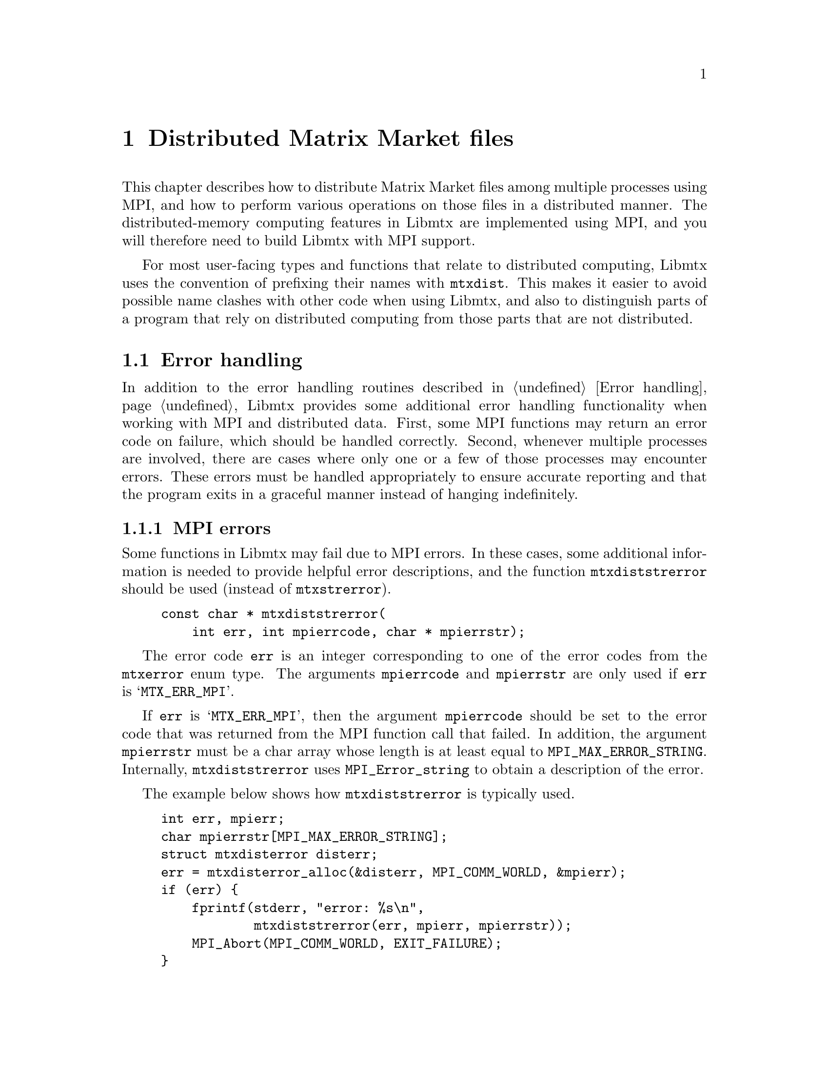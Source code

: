 @c This file is part of Libmtx.
@c Copyright (C) 2022 James D. Trotter
@c
@c Libmtx is free software: you can redistribute it and/or modify it
@c under the terms of the GNU General Public License as published by
@c the Free Software Foundation, either version 3 of the License, or
@c (at your option) any later version.
@c
@c Libmtx is distributed in the hope that it will be useful, but
@c WITHOUT ANY WARRANTY; without even the implied warranty of
@c MERCHANTABILITY or FITNESS FOR A PARTICULAR PURPOSE.  See the GNU
@c General Public License for more details.
@c
@c You should have received a copy of the GNU General Public License
@c along with Libmtx.  If not, see <https://www.gnu.org/licenses/>.
@c
@c Authors: James D. Trotter <james@simula.no>
@c Last modified: 2022-01-07
@c
@c Libmtx User Guide: Distributed Matrix Market files.

@node Distributed Matrix Market files
@chapter Distributed Matrix Market files

This chapter describes how to distribute Matrix Market files among
multiple processes using MPI, and how to perform various operations on
those files in a distributed manner. The distributed-memory computing
features in Libmtx are implemented using MPI, and you will therefore
need to build Libmtx with MPI support.

For most user-facing types and functions that relate to distributed
computing, Libmtx uses the convention of prefixing their names with
@code{mtxdist}. This makes it easier to avoid possible name clashes
with other code when using Libmtx, and also to distinguish parts of a
program that rely on distributed computing from those parts that are
not distributed.

@menu
* Error handling: Error handling for distributed Matrix Market files.
  How to handle errors when using Libmtx for distributed computing.
* Data structures: Data structures for distributed Matrix Market files.
  Basic data structures for representing distributed @file{mtx} files.
* Creating distributed Matrix Market files::
  How to create distributed @file{mtx} files.
* Converting to and from Matrix Market files::
  Functions for converting from @file{mtx} files to distributed
  @file{mtx} files and vice versa.
* Reading and writing distributed Matrix Market files::
  Functions for reading from and writing to files in Matrix Market
  format.
* Transposing, sorting and partitioning: Other operations on distributed Matrix Market files.
  How to transpose, sort and partition distributed @file{mtx} files.
@end menu


@node Error handling for distributed Matrix Market files
@section Error handling
@cindex error handling
In addition to the error handling routines described in @ref{Error
handling}, Libmtx provides some additional error handling
functionality when working with MPI and distributed data. First, some
MPI functions may return an error code on failure, which should be
handled correctly. Second, whenever multiple processes are involved,
there are cases where only one or a few of those processes may
encounter errors. These errors must be handled appropriately to ensure
accurate reporting and that the program exits in a graceful manner
instead of hanging indefinitely.

@subsection MPI errors
@findex mtxdiststrerror
Some functions in Libmtx may fail due to MPI errors. In these cases,
some additional information is needed to provide helpful error
descriptions, and the function @code{mtxdiststrerror} should be used
(instead of @code{mtxstrerror}).
@example
@code{const char * mtxdiststrerror(
    int err, int mpierrcode, char * mpierrstr);}
@end example
The error code @code{err} is an integer corresponding to one of the
error codes from the @code{mtxerror} enum type. The arguments
@code{mpierrcode} and @code{mpierrstr} are only used if @code{err} is
@samp{MTX_ERR_MPI}.

@findex MPI_Error_string
@cindex @code{MPI_MAX_ERROR_STRING}
If @code{err} is @samp{MTX_ERR_MPI}, then the argument
@code{mpierrcode} should be set to the error code that was returned
from the MPI function call that failed. In addition, the argument
@code{mpierrstr} must be a char array whose length is at least equal
to @code{MPI_MAX_ERROR_STRING}. Internally, @code{mtxdiststrerror}
uses @code{MPI_Error_string} to obtain a description of the error.

The example below shows how @code{mtxdiststrerror} is typically used.
@example
@code{int err, mpierr;
char mpierrstr[MPI_MAX_ERROR_STRING];
struct mtxdisterror disterr;
err = mtxdisterror_alloc(&disterr, MPI_COMM_WORLD, &mpierr);
if (err) @{
    fprintf(stderr, "error: %s\n",
            mtxdiststrerror(err, mpierr, mpierrstr));
    MPI_Abort(MPI_COMM_WORLD, EXIT_FAILURE);
@}}
@end example
If @code{mtxdisterror_alloc} returns @samp{MTX_ERR_MPI} and
@code{mpierr} is set to @samp{MPI_ERR_COMM}, then the following
message will be printed:
@example
@code{error: MPI_ERR_COMM: invalid communicator}
@end example

@node Distributed error handling
@subsection Distributed error handling
@tindex struct mtxdisterror
To more easily handle errors in cases where one or more processes may
fail, Libmtx uses the data type @code{struct mtxdisterror}. Most of
the functions in Libmtx that involve distributed computing take an
additional argument of type @code{struct mtxdisterror} to provide
robust error handling in these cases.

@findex mtxdisterror_alloc
To use @code{struct mtxdisterror}, one must first allocate storage
using @code{mtxdisterror_alloc}.
@example
@code{int mtxdisterror_alloc(
    struct mtxdisterror * disterr,
    MPI_Comm comm,
    int * mpierrcode);}
@end example
An example of this was already shown in the previous section.

@findex mtxdisterror_free
Note that the storage allocated for @code{mtxdisterror} should be
freed by calling @code{mtxdisterror_free}.
@example
@code{void mtxdisterror_free(struct mtxdisterror * disterr);}
@end example

@findex mtxdisterror_description
If an error occurs, then a description of the error can be obtained by
calling @code{mtxdisterror_description}.
@example
@code{char * mtxdisterror_description(struct mtxdisterror * disterr);}
@end example
Note that if @code{mtxdisterror_description} is called more than once,
the pointer that was returned from the previous call will no longer be
valid and using it will result in a use-after-free error.

@findex mtxdisterror_allreduce
Finally, the function @code{mtxdisterror_allreduce} can be used to
communicate error status among multiple processes.
@example
@code{int mtxdisterror_allreduce(struct mtxdisterror * disterr, int err);}
@end example
More specifically, @code{mtxdisterror_allreduce} performs a collective
reduction on error codes provided by each MPI process in the
communicator used by @code{disterr}. This is the same MPI communicator
that was provided as the @code{comm} argument to
@code{mtxdisterror_alloc}.

Because @code{mtxdisterror_allreduce} is a collective operation, it
must be performed by every process in the communicator of
@code{disterr}. Otherwise, the program may hang indefinitely.

Each process gathers the error code and rank of every other process.
If the error code of each and every process is @samp{MTX_SUCCESS},
then @code{mtxdisterror_allreduce} returns
@samp{MTX_SUCCESS}. Otherwise, @samp{MTX_ERR_MPI_COLLECTIVE} is
returned.  Moreover, the rank and error code of each process is stored
in @code{disterr}.

If the error code @code{err} is @samp{MTX_ERR_MPI_COLLECTIVE}, then it
is assumed that a reduction has already been performed, and
@code{mtxdisterror_allreduce} returns immediately with
@samp{MTX_ERR_MPI_COLLETIVE}. As a result, if any process calls
@code{mtxdisterror_allreduce} with @code{err} set to
@samp{MTX_ERR_MPI_COLLETIVE}, then every other process in the
communicator must also set @code{err} to
@samp{MTX_ERR_MPI_COLLECTIVE}, or else the program may hang
indefinitely.

The following example shows how @code{mtxdisterror_allreduce} is used.
@example
@code{int err;
struct mtxdisterror disterr;
err = mtxdisterror_alloc(&disterr, MPI_COMM_WORLD);
if (err)
    MPI_Abort(MPI_COMM_WORLD, EXIT_FAILURE);

// Get the MPI rank of the current process.
// Perform an all-reduction on the error code from
// MPI_Comm_rank, so that if any process fails,
// then we can exit gracefully.
int comm_err, rank;
err = MPI_Comm_rank(MPI_COMM_WORLD, &rank);
comm_err = mtxdisterror_allreduce(&disterr, err);
if (comm_err)
    return comm_err;

...}
@end example


@node Data structures for distributed Matrix Market files
@section Data structures
@tindex struct mtxdistfile
The file @file{libmtx/mtxfile/mtxdistfile.h} defines the type
@code{struct mtxdistfile}, which is used to represent a Matrix Market
file distributed among one or more MPI processes. Conceptually,
processes are arranged as a one-dimensional linear array. Furthermore,
the data is also arranged as a one-dimensional linear array, which is
then distributed among the processes of the communicator
@code{comm}. The definition of the @code{mtxdistfile} struct is shown
below.
@example
@code{struct mtxdistfile @{
    MPI_Comm comm;
    int comm_size;
    int rank;
    struct mtxpartition partition;
    struct mtxfileheader header;
    struct mtxfilecomments comments;
    struct mtxfilesize size;
    enum mtxprecision precision;
    union mtxfiledata data;
@};}
@end example
The first three struct members contain some information about the
group of processes sharing the distributed Matrix Market file,
including their MPI communicator (@code{comm}), the number of
processes (@code{comm_size}) and the rank of the current process
(@code{rank}).

Next, the struct member @code{partition} defines a partitioning of all
the data lines in the underlying Matrix Market file. This is used to
determine which parts of the Matrix Market file belong to which
processes in the communicator.

Thereafter, follows the header line, comments, size line and the
chosen precision, all of which must be identical on every process in
the communicator. The final struct member, @code{data}, is used to
store those data lines of the Matrix Market file that reside on the
current process.

@node Creating distributed Matrix Market files
@section Creating distributed Matrix Market files
@findex mtxdistfile_free
Constructing distributed Matrix Market files works in much the same
way as the non-distributed case, which was described in @ref{Creating
Matrix Market files}. First of all, @code{mtxdistfile_free} is used to
free storage that is allocated when creating a distributed Matrix
Market file.
@example
@code{void mtxdistfile_free(struct mtxdistfile * mtxdistfile);}
@end example

@findex mtxdistfile_alloc
To allocate storage for a distributed Matrix Market file with the
given header line, comment lines, size line and precision, use
@code{mtxdistfile_alloc}.
@example
@code{int mtxdistfile_alloc(
    struct mtxdistfile * mtxdistfile,
    const struct mtxfileheader * header,
    const struct mtxfilecomments * comments,
    const struct mtxfilesize * size,
    enum mtxprecision precision,
    const struct mtxpartition * partition,
    MPI_Comm comm,
    struct mtxdisterror * disterr);}
@end example
@code{comments} may be @samp{NULL}, in which case it is ignored.

@code{partition} must be a partitioning of a finite set whose size
equals the number of data lines in the underlying Matrix Market file
(i.e., @samp{size->num_nonzeros} if @code{header->format} is
@samp{mtxfile_coordinate}, or @samp{size->num_rows*size->num_columns}
or @samp{size->num_rows} if @code{header->format} is
@samp{mtxfile_array} and @code{header->object} is
@samp{mtxfile_matrix} or @samp{mtxfile_vector}, respectively). Also,
the number of parts in the partition is at most the number of MPI
processes in the communicator @code{comm}.

Finally, @code{comm} must be the same MPI communicator that was used
to create @code{disterr}.

@findex mtxdistfile_alloc_copy
@findex mtxdistfile_init_copy
To allocate storage for a copy of an existing @code{mtxdistfile}, the
function @code{mtxdistfile_alloc_copy} is used. This function does not
initialise the underlying matrix or vector values. If the matrix or
vector values should also be copied, then @code{mtxdistfile_init_copy}
is used.
@example
@code{int mtxdistfile_alloc_copy(
    struct mtxdistfile * dst,
    const struct mtxdistfile * src,
    struct mtxdisterror * disterr);

int mtxdistfile_init_copy(
    struct mtxdistfile * dst,
    const struct mtxdistfile * src,
    struct mtxdisterror * disterr);}
@end example

@node Creating distributed Matrix Market files in array format
@subsection Creating distributed @file{mtx} files in array format
@findex mtxdistfile_alloc_matrix_array
@findex mtxdistfile_alloc_vector_array
The functions @code{mtxdistfile_alloc_matrix_array} and
@code{mtxdistfile_alloc_vector_array} are used to allocate distributed
matrices and vectors in array format.
@example
@code{int mtxdistfile_alloc_matrix_array(
    struct mtxdistfile * mtxdistfile,
    enum mtxfilefield field,
    enum mtxfilesymmetry symmetry,
    enum mtxprecision precision,
    int num_rows, int num_columns,
    const struct mtxpartition * partition,
    MPI_Comm comm,
    struct mtxdisterror * disterr);

int mtxdistfile_alloc_vector_array(
    struct mtxdistfile * mtxdistfile,
    enum mtxfilefield field,
    enum mtxprecision precision,
    int num_rows,
    const struct mtxpartition * partition,
    MPI_Comm comm,
    struct mtxdisterror * disterr);}
@end example
@code{field} must be @samp{mtxfile_real}, @samp{mtxfile_complex} or
@samp{mtxfile_integer}. Moreover, @code{field} and @code{precision}
must be the same on every process in the MPI communicator. Likewise,
@code{num_rows} and @code{num_columns} specify the total number of
rows and columns in the distributed matrix or vector, and must
therefore be the same on every process.

The above functions allocate storage, but they do not initialise the
underlying matrix or vector values. It is therefore up to the user to
initialise these values.

@findex mtxdistfile_init_@var{object}_array_@var{field}_@var{precision}
If the matrix or vector values are already known, then the functions
@code{mtxdistfile_init_@var{object}_array_@var{field}_@var{precision}}
can be used to allocate storage and initialise values. Here
@code{@var{object}}, @code{@var{field}} and @code{@var{precision}}
correspond to the desired object (@samp{matrix} or @samp{vector}),
field (@samp{real}, @samp{complex} or @samp{integer}), and precision
(@samp{single} or @samp{double}). For example, for a distributed
matrix in array format with real, single precision coefficients, the
function @code{mtxdistfile_init_matrix_array_real_single} is used, as
shown below.
@example
@code{int mtxdistfile_init_matrix_array_real_single(
    struct mtxdistfile * mtxdistfile,
    enum mtxfilesymmetry symmetry,
    int num_rows, int num_columns,
    const float * data,
    const struct mtxpartition * partition,
    MPI_Comm comm,
    struct mtxdisterror * disterr);}
@end example
The corresponding function for a vector is
@code{mtxdistfile_init_vector_array_real_single}.
@example
@code{int mtxdistfile_init_vector_array_real_single(
    struct mtxdistfile * mtxdistfile,
    int num_rows,
    const float * data,
    const struct mtxpartition * partition,
    MPI_Comm comm,
    struct mtxdisterror * disterr);}
@end example

@node Creating distributed Matrix Market files in coordinate format
@subsection Creating distributed @file{mtx} files in coordinate format
@findex mtxdistfile_alloc_matrix_coordinate
@findex mtxdistfile_alloc_vector_coordinate
Matrices and vectors in coordinate format are created in a similar way
to what was shown in the previous section. The functions
@code{mtxdistfile_alloc_matrix_coordinate} and
@code{mtxdistfile_alloc_vector_coordinate} can be used to allocate
distributed matrices and vectors in coordinate format.
@example
@code{int mtxdistfile_alloc_matrix_coordinate(
    struct mtxdistfile * mtxdistfile,
    enum mtxfilefield field,
    enum mtxfilesymmetry symmetry,
    enum mtxprecision precision,
    int num_rows, int num_columns, int64_t num_nonzeros,
    const struct mtxpartition * partition,
    MPI_Comm comm,
    struct mtxdisterror * disterr);

int mtxdistfile_alloc_vector_coordinate(
    struct mtxdistfile * mtxdistfile,
    enum mtxfilefield field,
    enum mtxprecision precision,
    int num_rows, int64_t num_nonzeros,
    const struct mtxpartition * partition,
    MPI_Comm comm,
    struct mtxdisterror * disterr);}
@end example
The main differences compared to array formats are: @code{field} is
allowed to be @samp{mtxfile_pattern}, and an additional argument
(@code{num_nonzeros}) is needed to specify the number of (nonzero)
matrix or vector entries. Note that @code{num_nonzeros} is the total
number of nonzeros in the distributed Matrix Market file, and every
process must specify the same value for this argument. The number of
nonzeros that will reside on each process is determined by
@code{partition}. This argument is used to give a partitioning of a
set of size @code{num_nonzeros} into a number of parts, such that
there is at most one part per process in the MPI communicator
@code{comm}.

@findex mtxdistfile_init_@var{object}_coordinate_@var{field}_@var{precision}
The above functions allocate storage, but they do not initialise the
underlying matrix or vector values. It is therefore up to the user to
initialise these values. Alternatively, if the matrix or vector values
are readily available, then the functions
@code{mtxdistfile_init_@var{object}_coordinate_@var{field}_@var{precision}}
can be used to allocate storage and initialise the matrix or vector
values at the same time. As before, @code{@var{object}},
@code{@var{field}} and @code{@var{precision}} correspond to the
desired object (@samp{matrix} or @samp{vector}), field (@samp{real},
@samp{complex}, @samp{integer} or @samp{pattern}), and precision
(@samp{single} or @samp{double}). For example, for a distributed
matrix in coordinate format with real, single precision coefficients,
the function @code{mtxdistfile_init_matrix_coordinate_real_single} is
used, as shown below.
@example
@code{int mtxdistfile_init_matrix_coordinate_real_single(
    struct mtxdistfile * mtxdistfile,
    enum mtxfilesymmetry symmetry,
    int num_rows, int num_columns, int64_t num_nonzeros,
    const struct mtxfile_matrix_coordinate_real_single * data,
    const struct mtxpartition * partition,
    MPI_Comm comm,
    struct mtxdisterror * disterr);}
@end example
In the case of a vector, the corresponding function is
@code{mtxdistfile_init_vector_coordinate_real_single}.
@example
@code{int mtxdistfile_init_vector_coordinate_real_single(
    struct mtxdistfile * mtxdistfile,
    int num_rows, int64_t num_nonzeros,
    const struct mtxfile_vector_coordinate_real_single * data,
    const struct mtxpartition * partition,
    MPI_Comm comm,
    struct mtxdisterror * disterr);}
@end example


@node Setting matrix or vector values for distributed Matrix Market files
@subsection Setting matrix or vector values
@findex mtxdistfile_set_constant_@var{field}_@var{precision}
For convenience, the functions
@code{mtxdistfile_set_constant_@var{field}_@var{precision}} are
provided to initialise every value of a distributed matrix or vector
to the same constant. Here @code{@var{field}} and
@code{@var{precision}} should match the field (@samp{real},
@samp{complex}, @samp{integer} or @samp{patter}) and precision
(@samp{single} or @samp{double}) of @code{mtxdistfile}.
@example
@code{int mtxdistfile_set_constant_real_single(
    struct mtxdistfile * mtxdistfile, float a,
    struct mtxdisterror * disterr);

int mtxdistfile_set_constant_real_double(
    struct mtxdistfile * mtxdistfile, double a,
    struct mtxdisterror * disterr);

int mtxdistfile_set_constant_complex_single(
    struct mtxdistfile * mtxdistfile, float a[2],
    struct mtxdisterror * disterr);

int mtxdistfile_set_constant_complex_double(
    struct mtxdistfile * mtxdistfile, double a[2],
    struct mtxdisterror * disterr);

int mtxdistfile_set_constant_integer_single(
    struct mtxdistfile * mtxdistfile, int32_t a,
    struct mtxdisterror * disterr);

int mtxdistfile_set_constant_integer_double(
    struct mtxdistfile * mtxdistfile, int64_t a,
    struct mtxdisterror * disterr);}
@end example

@node Converting to and from Matrix Market files
@section Converting to and from Matrix Market files
This section describes how to convert a Matrix Market file that
resides on a single process to a Matrix Market file that is
distributed among multiple processes.

@findex mtxdistfile_from_mtxfile
The function @code{mtxdistfile_from_mtxfile} takes a Matrix Market
file stored on a single root process and partitions and distributes
the underlying matrix or vector among processes in a communicator.
@example
@code{int mtxdistfile_from_mtxfile(
    struct mtxdistfile * dst,
    const struct mtxfile * src,
    const struct mtxpartition * datapart,
    MPI_Comm comm, int root,
    struct mtxdisterror * disterr);}
@end example
@noindent
The Matrix Market file @code{src} is distributed by first broadcasting
the header line and precision from the root process to the other
processes. Next, the number of matrix or vector elements to send to
each process is determined and data is distributed accordingly.

The argument @code{datapart} must partition the data lines (nonzeros)
of the Matrix Market file, and @code{datapart->size} must therefore be
equal to the number of data lines in @code{src}. The partition must
consist of at most one part for each MPI process in the communicator
@code{comm}. If @code{datapart} is @samp{NULL}, then data lines are
partitioned into contiguous blocks of equal size by default.

This function performs collective communication and therefore requires
every process in the communicator to perform matching calls to the
function.

@findex mtxdistfile_to_mtxfile
The function @code{mtxdistfile_to_mtxfile} gathers a distributed
Matrix Market file onto a single, root process, creating a regular,
non-distributed Matrix Market file on that process.
@example
@code{int mtxdistfile_to_mtxfile(
    struct mtxfile * dst,
    const struct mtxdistfile * src,
    int root,
    struct mtxdisterror * disterr);}
@end example
The resulting Matrix Market file @code{dst} is only allocated on the
process @code{root}, and so only this process should call
@code{mtxfile_free} to free the allocated storage.


@node Reading and writing distributed Matrix Market files
@section Reading and writing distributed Matrix Market files
This section explains how to read from and write to files in the
Matrix Market format whenever data is distributed among multiple MPI
processes.

@cindex collective I/O
@cindex distributed I/O
@cindex parallel I/O
@cindex file-per-process
@cindex shared file
In the case of reading or writing a distributed matrix or vector in
Matrix Market format, there are essentially two options. The first
option is the @dfn{file-per-process} model, where each process uses
its own file to read or write its part of the matrix or vector. The
second option is the @dfn{shared file} model, where processes send or
receive their data to or from a single root process, and the root
process uses a single, shared file to read or write data.

Each of the I/O models mentioned above have advantages and
disadvantages. The file-per-process model allows processes to read or
write their data in parallel, and may therefore be much
faster. However, when a large number of MPI processes are involved,
there will also be many files. It is often more difficult for the user
to manage multiple files. Furthermore, it also results in significant
overhead due to the file system's handling of metadata associated with
each file. The shared file model, on the other hand, produces only a
single file.  This can be much simpler to deal with and there is no
overhead associated with metadata beyond that one file. Unfortunately,
the I/O performance can be severely limiting due to the fact that only
a single process is responsible for reading from or writing to the
file.

@cindex MPI-IO
@cindex HDF5
Note that when using a very large number of MPI processes and very
large files, a high-performance I/O library such as MPI-IO
(@ref{W. Gropp@comma{} E. Lusk and R. Thakur (1999)}) or HDF5
(@ref{HDF5}) may be a better alternative. However, this is not
currently supported in Libmtx.

@node Reading distributed Matrix Market files
@subsection Reading distributed Matrix Market files
@findex mtxdistfile_fread_shared
To read an @file{mtx} file from a @code{FILE} stream, partition the
data and distribute it among MPI processes in a communicator based on
the shared file model, use @code{mtxdistfile_fread_shared}:
@example
@code{int mtxdistfile_fread_shared(
    struct mtxdistfile * mtxdistfile,
    enum mtxprecision precision,
    FILE * f,
    int * lines_read, int64_t * bytes_read,
    size_t line_max, char * linebuf,
    MPI_Comm comm,
    struct mtxdisterror * disterr);}
@end example
For the most part, @code{mtxdistfile_fread_shared} works just like
@code{mtxfile_fread} (see @ref{Reading and writing Matrix Market
files}). If successful, @samp{MTX_SUCCESS} is returned, and
@code{mtxdistfile} will contain the distributed Matrix Market
file. The user is responsible for calling @code{mtxdistfile_free} to
free any storage allocated by @code{mtxdistfile_fread_shared}. If
@code{mtxdistfile_fread_shared} fails, an error code is returned and
@code{lines_read} and @code{bytes_read} are used to indicate the line
number and byte of the Matrix Market file where an error was
encountered. @code{lines_read} and @code{bytes_read} are ignored if
they are set to @samp{NULL}.

@cindex sysconf
@cindex _SC_LINE_MAX
Moreover, @code{precision} is used to choose the precision for storing
the values of matrix or vector entries, as described in
@ref{Precision}. If @code{linebuf} is not @samp{NULL}, then it must
point to an array that can hold a null-terminated string whose length
(including the terminating null-character) is at most @code{line_max}.
This buffer is used for reading lines from the stream. Otherwise, if
@code{linebuf} is @samp{NULL}, then a temporary buffer is allocated
and used, and the maximum line length is determined by calling
@code{sysconf()} with @code{_SC_LINE_MAX}.

Only a single root process will read from the specified stream. The
data is partitioned into equal-sized parts for each process. For
matrices and vectors in coordinate format, the total number of data
lines is evenly distributed among processes. Otherwise, the rows are
evenly distributed among processes.

The file is read one part at a time, which is then sent to the owning
process. This avoids reading the entire file into the memory of the
root process at once, which would severely limit the size of files
that could be read.

This function performs collective communication and therefore requires
every process in the communicator to perform matching calls to the
function.


@cindex zlib
@cindex gzip compression
@findex mtxdistfile_gzread_shared
If Libmtx is built with zlib support, then @code{mtxdistfile_gzread_shared}
can be used to read gzip-compressed @file{mtx} files. The data is
partitioned and distributed among MPI processes in the same way as
with @code{mtxdistfile_fread_shared}.
@example
@code{int mtxdistfile_gzread_shared(
    struct mtxdistfile * mtxdistfile,
    enum mtxprecision precision,
    gzFile f,
    int * lines_read, int64_t * bytes_read,
    size_t line_max, char * linebuf,
    MPI_Comm comm,
    struct mtxdisterror * disterr);}
@end example

@findex mtxdistfile_read_shared
For convenience, the function @code{mtxdistfile_read_shared} can be used to
read an @file{mtx} file from a given path.
@example
@code{int mtxdistfile_read_shared(
    struct mtxdistfile * mtxdistfile,
    enum mtxprecision precision,
    const char * path,
    bool gzip,
    int * lines_read, int64_t * bytes_read,
    MPI_Comm comm,
    struct mtxdisterror * disterr);}
@end example
The file is assumed to be gzip-compressed if @code{gzip} is
@samp{true}, and uncompressed otherwise. If @code{path} is @samp{-},
then the standard input stream is used.

@node Writing distributed Matrix Market files
@subsection Writing distributed Matrix Market files
@findex mtxdistfile_fwrite
To write a distributed @file{mtx} file to a @code{FILE} stream using
the file-per-process model, use @code{mtxdistfile_fwrite}:
@example
@code{int mtxdistfile_fwrite(
    const struct mtxdistfile * mtxdistfile,
    FILE * f,
    const char * fmt,
    int64_t * bytes_written,
    bool sequential,
    struct mtxdisterror * disterr);}
@end example
Here, @code{f} should point to a different stream on every process.
The processes involved are those from the MPI communicator
@code{mtxdistfile->comm}. If successful, @samp{MTX_SUCCESS} is
returned, and each process wrote its part of the matrix or vector to
its stream. Moreover, if @code{bytes_written} is not @samp{NULL}, then
it is used to return the number of bytes written to the stream by the
current process.

The @code{fmt} argument may optionally be used to specify a format
string for outputting numerical values, in the same way as with
@code{mtxfile_write} (see @ref{Writing Matrix Market files}).

If @code{sequential} is @samp{true}, then output is performed in
sequence by MPI processes in the communicator. (A barrier is used
between outputting each part of the Matrix Market file.)  This can
sometimes be useful for debugging, to make it more likely that
processes write their data in order without interfering with each
other. However, there is no guarantee that the output will appear in
the correct order when writing to a shared stream (e.g., standard
output). Therefore, if a guaranteed correct order of output is needed,
@code{mtxdistfile_fwrite_shared} should be used instead.

@findex mtxdistfile_fwrite_shared
The function @code{mtxdistfile_fwrite_shared} uses a shared file model
to write a distributed matrix or vector to a single stream shared by
every process in a communicator.
@example
@code{int mtxdistfile_fwrite_shared(
    const struct mtxdistfile * mtxdistfile,
    FILE * f,
    const char * fmt,
    int64_t * bytes_written,
    int root,
    struct mtxdisterror * disterr);}
@end example
If @code{bytes_written} is not @samp{NULL}, then it is used to return
the total number of bytes written to the stream for all parts of the
distributed matrix or vector.

Note that only the specified @code{root} process will write anything
to the stream. Other processes therefore send their part of the
distributed Matrix Market file to the root process for writing.

This function performs collective communication and therefore
requires every process in the communicator to perform matching
calls to the function.


@findex mtxdistfile_gzwrite
@findex mtxdistfile_gzwrite_shared
If Libmtx is built with zlib support, then @code{mtxdistfile_gzwrite}
and @code{mtxdistfile_gzwrite_shared} can be used to write
gzip-compressed @file{mtx} files using the file-per-process and shared
file models, respectively.
@example
@code{int mtxdistfile_fwrite(
    const struct mtxdistfile * mtxdistfile,
    gzFile f,
    const char * fmt,
    int64_t * bytes_written,
    bool sequential,
    struct mtxdisterror * disterr);

int mtxdistfile_fwrite_shared(
    const struct mtxdistfile * mtxdistfile,
    gzFile f,
    const char * fmt,
    int64_t * bytes_written,
    int root,
    struct mtxdisterror * disterr);}
@end example

@findex mtxdistfile_write
@findex mtxdistfile_write_shared
For convenience, the functions @code{mtxdistfile_write} and
@code{mtxdistfile_write_shared} can be used to write a distributed
@file{mtx} file to given paths.
@example
@code{int mtxdistfile_write(
    const struct mtxdistfile * mtxdistfile,
    const char * path,
    bool gzip,
    const char * fmt,
    int64_t * bytes_written,
    bool sequential,
    struct mtxdisterror * disterr);

int mtxdistfile_write_shared(
    const struct mtxdistfile * mtxdistfile,
    const char * path,
    bool gzip,
    const char * fmt,
    int64_t * bytes_written,
    int root,
    struct mtxdisterror * disterr);}
@end example
In the case of @code{mtxdistfile_write}, @code{path} must be a unique
path for each process, whereas for @code{mtxdistfile_write_shared},
the @code{path} argument is only used on the root process.

The files are written as gzip-compressed streams if @code{gzip} is
@samp{true}, and uncompressed otherwise. If @code{path} is @samp{-},
then the standard output stream is used.


@node Other operations on distributed Matrix Market files
@section Transposing, sorting and partitioning
This section describes various operations that can be performed on
distributed Matrix Market files, such as transposing matrices, as well
as sorting and partitioning matrices and vectors.

@node Transpose distributed Matrix Market files
@subsection Transpose
@cindex transpose
@findex mtxdistfile_transpose
The function @code{mtxdistfile_transpose} can be used to transpose a
distributed matrix.
@example
@code{int mtxdistfile_transpose(
    struct mtxdistfile * mtxdistfile,
    struct mtxdisterror * disterr);}
@end example
If @code{mtxdistfile} is a vector, nothing is done.

@c The function @code{mtxdistfile_conjugate_transpose} can be used to
@c transpose and complex conjugate a distributed matrix.
@c @example
@c @code{int mtxdistfile_conjugate_transpose(
@c     struct mtxdistfile * mtxdistfile,
@c     struct mtxdisterror * disterr);}
@c @end example
@c If @code{mtxdistfile} is a complex vector, the values are complex
@c conjugated. Otherwise, nothing is done.

@c The function @code{mtxdistfile_conjugate} can be used to complex conjugate
@c a matrix or vector.
@c @example
@c @code{int mtxdistfile_conjugate(struct mtxdistfile * mtxdistfile);}
@c @end example
@c If @code{mtxdistfile} is a complex vector, the values are complex
@c conjugated. Otherwise, nothing is done.


@node Sort distributed Matrix Market files
@subsection Sort
@cindex sort
@cindex distributed sort
@findex mtxdistfile_sort
To sort a distributed matrix or vector, use the function
@code{mtxdistfile_sort}:
@example
@code{int mtxdistfile_sort(
    struct mtxdistfile * mtxdistfile,
    enum mtxfilesorting sorting);}
@end example
If successful, @code{mtxdistfile_sort} returns @samp{MTX_SUCCESS}, and
the values of @code{mtxdistfile} will be sorted in the order specified
by @code{sorting}.

The underlying sorting algorithm is a distributed radix sort. Some
matrix or vector values may be exchanged between processes, but the
number of values residing on each process remains the same as before
sorting.


@node Partition distributed Matrix Market files
@subsection Partition
@cindex distributed partition
Most distributed linear algebra operations require the rows and/or
columns of matrices and vectors to be partitioned and distributed, so
that each process is responsible for only a part of a matrix or
vector. Partitioning the rows and columns of a matrix induces a
two-dimensional distribution of matrix data.

However, our data is typically already distributed among multiple
processes in the form of a distributed Matrix Market file. This
initial distribution is normally obtained from a one-dimensional
partitioning of the matrix or vector entries It is therefore necessary
to carry out the desired two-dimensional partitioning of rows and
columns on data that is already partitioned and distributed among
multiple processes in a one-dimensional fashion.

@findex mtxfile_partition
If a row and column partition is given, the function
@code{mtxdistfile_partition} can be used to partition and redistribute
the matrix or vector entries of a distributed Matrix Market file.
@example
@code{int mtxdistfile_partition(
    struct mtxdistfile * dsts,
    const struct mtxdistfile * src,
    const struct mtxpartition * rowpart,
    const struct mtxpartition * colpart,
    struct mtxdisterror * disterr);}
@end example
The partitions @code{rowpart} and @code{colpart} are allowed to be
@code{NULL}, in which case a trivial, singleton partition is used for
the rows and columns, respectively. Otherwise, @code{rowpart} and
@code{colpart} must partition the rows and columns, respectively, of
the matrix or vector @code{src}. That is, @code{rowpart->size} must be
equal to @code{src->size.num_rows}, and @code{colpart->size} must be
equal to @code{src->size.num_columns}.

The argument @code{dsts} is an array that must have enough storage for
@samp{P*Q} values of type @code{struct mtxdistfile}, where @code{P} is the
number of row parts, @code{rowpart->num_parts}, and @code{Q} is the
number of column parts, @code{colpart->num_parts}. Note that the
@code{r}th part corresponds to a row part @code{p} and column part
@code{q}, such that @code{r=p*Q+q}. Thus, the @code{r}th entry of
@code{dsts} is the submatrix corresponding to the @code{p}th row and
@code{q}th column of the 2D partitioning.

Note that the user is responsible for freeing storage allocated for
each Matrix Market file in the @code{dsts} array.

@cindex join
@findex mtxdistfile_join
Distributed Matrix Market files can also be joined together, provided
that they form compatible blocks of matrices or vectors. This is done
with @code{mtxdistfile_join}, which takes one or more distributed
Matrix Market files, @code{srcs}, and produces a single, distributed
Matrix Market file, @code{dst}.
@example
@code{int mtxdistfile_join(
    struct mtxdistfile * dst,
    const struct mtxdistfile * srcs,
    const struct mtxpartition * rowpart,
    const struct mtxpartition * colpart,
    struct mtxdisterror * disterr);}
@end example
The partitions @code{rowpart} and @code{colpart} are allowed to be
@samp{NULL}, in which case a trivial, singleton partition is used for
the rows and columns, respectively. Otherwise, @code{rowpart} and
@code{colpart} must partition the rows and columns, respectively, of
the @emph{joined} matrix or vector @code{dst}.

The argument @code{srcs} is logically arranged as a two-dimensional
array of size @samp{P*Q}, where @samp{P} is the number of row parts
(@samp{rowpart->num_parts}) and @samp{Q} is the number of column
parts (@samp{colpart->num_parts}).  Note that the @code{r}th part
corresponds to a row part @code{p} and column part @code{q}, such that
@samp{r=p*Q+q}. Thus, the @code{r}th entry of @code{srcs} is the
submatrix corresponding to the @code{p}th row and @code{q}th column of
the 2D partitioning.

Moreover, the blocks must be compatible, which means that each part in
the same block row @code{p}, must have the same number of rows.
Similarly, each part in the same block column @code{q} must have the
same number of columns. Finally, for each block column @code{q}, the
sum of @samp{srcs[p*Q+q]->size.num_rows} for @samp{p=0,1,...,P-1} must
be equal to @samp{rowpart->size}. Likewise, for each block row
@code{p}, the sum of @samp{srcs[p*Q+q]->size.num_rows} for
@samp{q=0,1,...,Q-1} must be equal to @samp{colpart->size}.

